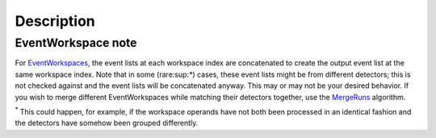 .. algorithm::

.. summary::

.. alias::

.. properties::

Description
-----------

.. raw:: mediawiki

   {{BinaryOperation|verb=added|prep=to|symbol=<math>+</math>}}

EventWorkspace note
~~~~~~~~~~~~~~~~~~~

For `EventWorkspaces <EventWorkspace>`__, the event lists at each
workspace index are concatenated to create the output event list at the
same workspace index. Note that in some (rare:sup:`\*`) cases, these
event lists might be from different detectors; this is not checked
against and the event lists will be concatenated anyway. This may or may
not be your desired behavior. If you wish to merge different
EventWorkspaces while matching their detectors together, use the
`MergeRuns <MergeRuns>`__ algorithm.

:sup:`\*` This could happen, for example, if the workspace operands have
not both been processed in an identical fashion and the detectors have
somehow been grouped differently.

.. algm_categories::
